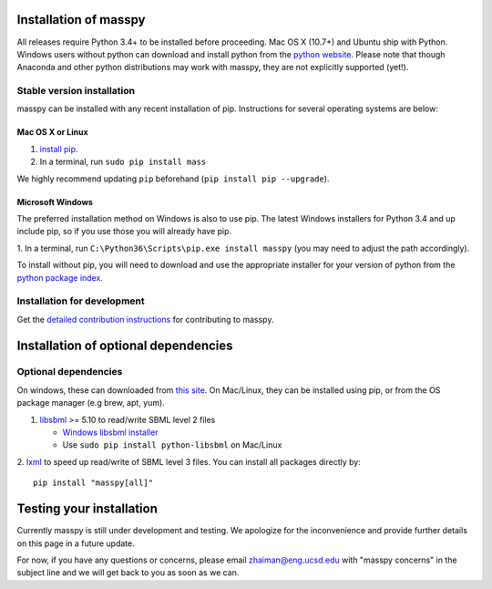 Installation of masspy
=======================

All releases require Python 3.4+ to be installed before proceeding.
Mac OS X (10.7+) and Ubuntu ship with Python. Windows users without python can
download and install python from the `python website
<https://www.python.org/ftp/python/3.6.4/python-3.6.4-amd64-webinstall.exe>`_.
Please note that though Anaconda and other python distributions may work
with masspy, they are not explicitly supported (yet!).

Stable version installation
~~~~~~~~~~~~~~~~~~~~~~~~~~~

masspy can be installed with any recent installation of pip.
Instructions for several operating systems are below:

Mac OS X or Linux
-----------------

1. `install pip <http://pip.readthedocs.org/en/latest/installing.html>`_.
2. In a terminal, run ``sudo pip install mass``

We highly recommend updating ``pip`` beforehand
(``pip install pip --upgrade``).

Microsoft Windows
-----------------

The preferred installation method on Windows is also to use pip. The
latest Windows installers for Python 3.4 and up include pip, so if you
use those you will already have pip.

1. In a terminal, run ``C:\Python36\Scripts\pip.exe install masspy``
(you may need to adjust the path accordingly).

To install without pip, you will need to download and use the
appropriate installer for your version of python from the `python
package index <https://pypi.python.org/pypi/masspy/>`_.

Installation for development
~~~~~~~~~~~~~~~~~~~~~~~~~~~~

Get the `detailed contribution instructions <CONTRIBUTING.rst>`_ for
contributing to masspy.

Installation of optional dependencies
=====================================

Optional dependencies
~~~~~~~~~~~~~~~~~~~~~

On windows, these can downloaded from `this site
<http://www.lfd.uci.edu/~gohlke/pythonlibs/>`_. On Mac/Linux, they can be
installed using pip, or from the OS package manager (e.g brew, apt, yum).

1. `libsbml <http://sbml.org>`_ >= 5.10 to read/write SBML level 2
   files

   -  `Windows libsbml installer <http://www.lfd.uci.edu/~gohlke/pythonlibs/#libsbml>`_
   -  Use ``sudo pip install python-libsbml`` on Mac/Linux

2. `lxml <http://lxml.de/>`_ to speed up read/write of SBML level 3 files.
You can install all packages directly by::

    pip install "masspy[all]"

Testing your installation
=========================

Currently masspy is still under development and testing. We apologize
for the inconvenience and provide further details on this page in a
future update.

For now, if you have any questions or concerns, please email
zhaiman@eng.ucsd.edu with "masspy concerns" in the subject line and we will
get back to you as soon as we can.
